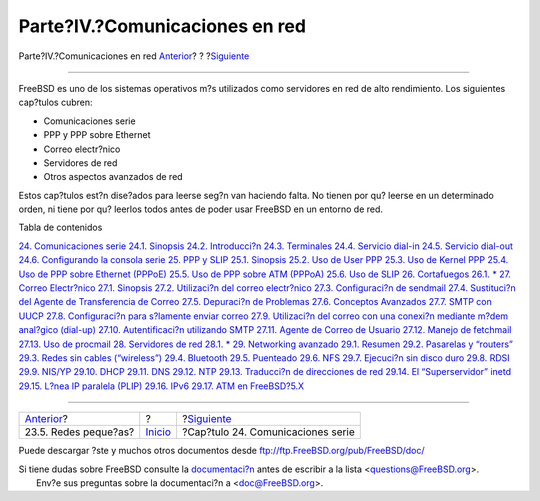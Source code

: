 ===============================
Parte?IV.?Comunicaciones en red
===============================

.. raw:: html

   <div class="navheader">

Parte?IV.?Comunicaciones en red
`Anterior <small-lans.html>`__?
?
?\ `Siguiente <serialcomms.html>`__

--------------

.. raw:: html

   </div>

.. raw:: html

   <div class="part">

.. raw:: html

   <div class="titlepage" xmlns="">

.. raw:: html

   <div>

.. raw:: html

   <div>

.. raw:: html

   </div>

.. raw:: html

   </div>

.. raw:: html

   </div>

.. raw:: html

   <div class="partintro">

.. raw:: html

   <div xmlns="">

.. raw:: html

   </div>

FreeBSD es uno de los sistemas operativos m?s utilizados como servidores
en red de alto rendimiento. Los siguientes cap?tulos cubren:

.. raw:: html

   <div class="itemizedlist">

-  Comunicaciones serie

-  PPP y PPP sobre Ethernet

-  Correo electr?nico

-  Servidores de red

-  Otros aspectos avanzados de red

.. raw:: html

   </div>

Estos cap?tulos est?n dise?ados para leerse seg?n van haciendo falta. No
tienen por qu? leerse en un determinado orden, ni tiene por qu? leerlos
todos antes de poder usar FreeBSD en un entorno de red.

.. raw:: html

   <div class="toc">

.. raw:: html

   <div class="toc-title">

Tabla de contenidos

.. raw:: html

   </div>

`24. Comunicaciones serie <serialcomms.html>`__
`24.1. Sinopsis <serialcomms.html#serial-synopsis>`__
`24.2. Introducci?n <serial.html>`__
`24.3. Terminales <term.html>`__
`24.4. Servicio dial-in <dialup.html>`__
`24.5. Servicio dial-out <dialout.html>`__
`24.6. Configurando la consola serie <serialconsole-setup.html>`__
`25. PPP y SLIP <ppp-and-slip.html>`__
`25.1. Sinopsis <ppp-and-slip.html#idp80093520>`__
`25.2. Uso de User PPP <userppp.html>`__
`25.3. Uso de Kernel PPP <ppp.html>`__
`25.4. Uso de PPP sobre Ethernet (PPPoE) <pppoe.html>`__
`25.5. Uso de PPP sobre ATM (PPPoA) <pppoa.html>`__
`25.6. Uso de SLIP <slip.html>`__
`26. Cortafuegos <firewalls.html>`__
`26.1. \* <firewalls.html#firewalls-intro>`__
`27. Correo Electr?nico <mail.html>`__
`27.1. Sinopsis <mail.html#mail-synopsis>`__
`27.2. Utilizaci?n del correo electr?nico <mail-using.html>`__
`27.3. Configuraci?n de sendmail <sendmail.html>`__
`27.4. Sustituci?n del Agente de Transferencia de
Correo <mail-changingmta.html>`__
`27.5. Depuraci?n de Problemas <mail-trouble.html>`__
`27.6. Conceptos Avanzados <mail-advanced.html>`__
`27.7. SMTP con UUCP <SMTP-UUCP.html>`__
`27.8. Configuraci?n para s?lamente enviar
correo <outgoing-only.html>`__
`27.9. Utilizaci?n del correo con una conexi?n mediante m?dem anal?gico
(dial-up) <SMTP-dialup.html>`__
`27.10. Autentificaci?n utilizando SMTP <SMTP-Auth.html>`__
`27.11. Agente de Correo de Usuario <mail-agents.html>`__
`27.12. Manejo de fetchmail <mail-fetchmail.html>`__
`27.13. Uso de procmail <mail-procmail.html>`__
`28. Servidores de red <network-servers.html>`__
`28.1. \* <network-servers.html#network-servers-synopsis>`__
`29. Networking avanzado <advanced-networking.html>`__
`29.1.
Resumen <advanced-networking.html#advanced-networking-synopsis>`__
`29.2. Pasarelas y “routers” <network-routing.html>`__
`29.3. Redes sin cables (“wireless”) <network-wireless.html>`__
`29.4. Bluetooth <network-bluetooth.html>`__
`29.5. Puenteado <network-bridging.html>`__
`29.6. NFS <network-nfs.html>`__
`29.7. Ejecuci?n sin disco duro <network-diskless.html>`__
`29.8. RDSI <network-isdn.html>`__
`29.9. NIS/YP <network-nis.html>`__
`29.10. DHCP <network-dhcp.html>`__
`29.11. DNS <network-dns.html>`__
`29.12. NTP <network-ntp.html>`__
`29.13. Traducci?n de direcciones de red <network-natd.html>`__
`29.14. El “Superservidor” inetd <network-inetd.html>`__
`29.15. L?nea IP paralela (PLIP) <network-plip.html>`__
`29.16. IPv6 <network-ipv6.html>`__
`29.17. ATM en FreeBSD?5.X <network-atm.html>`__

.. raw:: html

   </div>

.. raw:: html

   </div>

.. raw:: html

   </div>

.. raw:: html

   <div class="navfooter">

--------------

+-----------------------------------+---------------------------+---------------------------------------+
| `Anterior <small-lans.html>`__?   | ?                         | ?\ `Siguiente <serialcomms.html>`__   |
+-----------------------------------+---------------------------+---------------------------------------+
| 23.5. Redes peque?as?             | `Inicio <index.html>`__   | ?Cap?tulo 24. Comunicaciones serie    |
+-----------------------------------+---------------------------+---------------------------------------+

.. raw:: html

   </div>

Puede descargar ?ste y muchos otros documentos desde
ftp://ftp.FreeBSD.org/pub/FreeBSD/doc/

| Si tiene dudas sobre FreeBSD consulte la
  `documentaci?n <http://www.FreeBSD.org/docs.html>`__ antes de escribir
  a la lista <questions@FreeBSD.org\ >.
|  Env?e sus preguntas sobre la documentaci?n a <doc@FreeBSD.org\ >.
